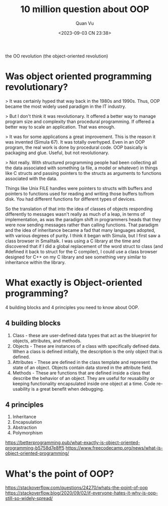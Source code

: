 #+TITLE: 10 million question about OOP
#+AUTHOR: Quan Vu
#+DATE: <2023-09-03 CN 23:38>

the OO revolution (the object-oriented revolution)

* Was object oriented programming revolutionary?
> It was certainly hyped that way back in the 1980s and 1990s. Thus, OOP became
the most widely used paradigm in the IT industry.

> But I don't think it was revolutionary. It offered a better way to manage
program size and complexity than procedural programming. If offered a better
way to scale an application. That was enough. 

> It was for some applications a great improvement. This is the reason it was
  invented (Simula 67). It was totally overhyped. Even in an OOP program, the
  real work is done by procedural code. OOP basically is packaging and
  glue. Useful, but not revolutionary.

> Not really. With structured programming people had been collecting all the
  data associated with something (a file, a model or whatever) in things like
  C structs and passing pointers to the structs as arguments to functions
  associated with the data.

Things like Unix FILE handles were pointers to structs with buffers and
pointers to functions used for reading and writing those buffers to/from
disk. You had different functions for different types of devices.

So the translation of that into the idea of classes of objects responding
differently to messages wasn't really as much of a leap, in terms of
implementation, as was the paradigm shift in programmers heads that they were
now sending messages rather than calling functions. That paradigm and the idea
of inheritance became a fad that many languages adopted, with various degrees
of purity. I think it began with Simula, but I first saw a class browser in
Smalltalk. I was using a C library at the time and discovered that if I did a
global replacement of the word struct to class (and #defined it back to struct
for the C compiler), I could use a class browser designed for C++ on my C
library and see something very similar to inheritance within the library.

* What exactly is Object-oriented programming?
4 building blocks and 4 principles you need to know about OOP.
** 4 building blocks
1. Class - these are user-defined data types that act as the blueprint for
   objects, attributes, and methods.
2. Objects - These are instances of a class with specifically defined
   data. When a class is defined initially, the description is the only object
   that is defined.
3. Attributes - These are defined in the class template and represent the state
   of an object. Objects contain data stored in the attribute field.
4. Methods - These are functions that are defined inside a class that describe
   the behavior of an object. They are useful for reusability or keeping
   functionality encapsulated inside one object at a time. Code re-usability is
   a great benefit when debugging.
** 4 principles
1) Inheritance
2) Encapsulation
3) Abstraction
4) Polymorphism

[[https://betterprogramming.pub/what-exactly-is-object-oriented-programming-b5758d7e8ff5]]
[[https://www.freecodecamp.org/news/what-is-object-oriented-programming/]]
* What's the point of OOP?
[[https://stackoverflow.com/questions/24270/whats-the-point-of-oop]]
[[https://stackoverflow.blog/2020/09/02/if-everyone-hates-it-why-is-oop-still-so-widely-spread/]]
